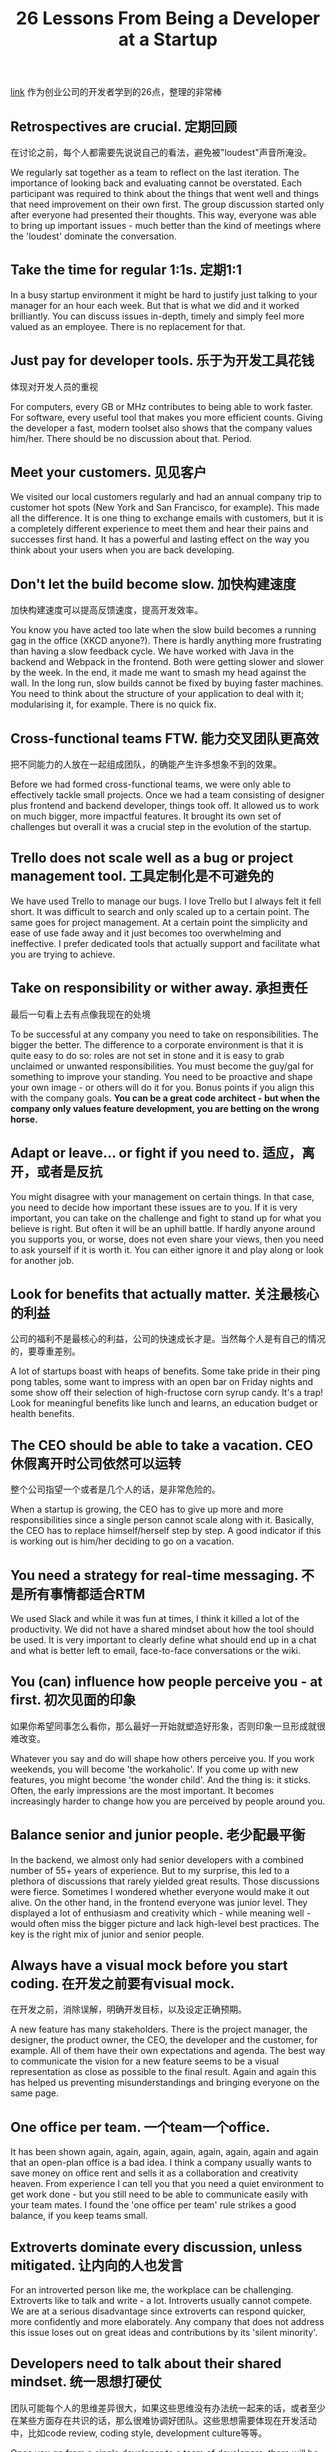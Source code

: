 #+title: 26 Lessons From Being a Developer at a Startup

[[https://blog.stephanbehnke.com/26-lessons-from-being-a-developer-at-a-startup/?utm_source=wanqu.co&utm_campaign=Wanqu+Daily&utm_medium=website][link]] 作为创业公司的开发者学到的26点，整理的非常棒

** Retrospectives are crucial. 定期回顾
在讨论之前，每个人都需要先说说自己的看法，避免被"loudest"声音所淹没。

We regularly sat together as a team to reflect on the last iteration. The importance of looking back and evaluating cannot be overstated. Each participant was required to think about the things that went well and things that need improvement on their own first. The group discussion started only after everyone had presented their thoughts. This way, everyone was able to bring up important issues - much better than the kind of meetings where the 'loudest' dominate the conversation.

** Take the time for regular 1:1s. 定期1:1

In a busy startup environment it might be hard to justify just talking to your manager for an hour each week. But that is what we did and it worked brilliantly. You can discuss issues in-depth, timely and simply feel more valued as an employee. There is no replacement for that.

** Just pay for developer tools. 乐于为开发工具花钱
体现对开发人员的重视

For computers, every GB or MHz contributes to being able to work faster. For software, every useful tool that makes you more efficient counts. Giving the developer a fast, modern toolset also shows that the company values him/her. There should be no discussion about that. Period.

** Meet your customers. 见见客户

We visited our local customers regularly and had an annual company trip to customer hot spots (New York and San Francisco, for example). This made all the difference. It is one thing to exchange emails with customers, but it is a completely different experience to meet them and hear their pains and successes first hand. It has a powerful and lasting effect on the way you think about your users when you are back developing.

** Don't let the build become slow. 加快构建速度
加快构建速度可以提高反馈速度，提高开发效率。

You know you have acted too late when the slow build becomes a running gag in the office (XKCD anyone?). There is hardly anything more frustrating than having a slow feedback cycle. We have worked with Java in the backend and Webpack in the frontend. Both were getting slower and slower by the week. In the end, it made me want to smash my head against the wall. In the long run, slow builds cannot be fixed by buying faster machines. You need to think about the structure of your application to deal with it; modularising it, for example. There is no quick fix.

** Cross-functional teams FTW. 能力交叉团队更高效
把不同能力的人放在一起组成团队，的确能产生许多想象不到的效果。

Before we had formed cross-functional teams, we were only able to effectively tackle small projects. Once we had a team consisting of designer plus frontend and backend developer, things took off. It allowed us to work on much bigger, more impactful features. It brought its own set of challenges but overall it was a crucial step in the evolution of the startup.

** Trello does not scale well as a bug or project management tool. 工具定制化是不可避免的

We have used Trello to manage our bugs. I love Trello but I always felt it fell short. It was difficult to search and only scaled up to a certain point. The same goes for project management. At a certain point the simplicity and ease of use fade away and it just becomes too overwhelming and ineffective. I prefer dedicated tools that actually support and facilitate what you are trying to achieve.

** Take on responsibility or wither away. 承担责任
最后一句看上去有点像我现在的处境

To be successful at any company you need to take on responsibilities. The bigger the better. The difference to a corporate environment is that it is quite easy to do so: roles are not set in stone and it is easy to grab unclaimed or unwanted responsibilities. You must become the guy/gal for something to improve your standing. You need to be proactive and shape your own image - or others will do it for you. Bonus points if you align this with the company goals. *You can be a great code architect - but when the company only values feature development, you are betting on the wrong horse.*

** Adapt or leave... or fight if you need to. 适应，离开，或者是反抗

You might disagree with your management on certain things. In that case, you need to decide how important these issues are to you. If it is very important, you can take on the challenge and fight to stand up for what you believe is right. But often it will be an uphill battle. If hardly anyone around you supports you, or worse, does not even share your views, then you need to ask yourself if it is worth it. You can either ignore it and play along or look for another job.

** Look for benefits that actually matter. 关注最核心的利益
公司的福利不是最核心的利益，公司的快速成长才是。当然每个人是有自己的情况的，要尊重差别。

A lot of startups boast with heaps of benefits. Some take pride in their ping pong tables, some want to impress with an open bar on Friday nights and some show off their selection of high-fructose corn syrup candy. It's a trap! Look for meaningful benefits like lunch and learns, an education budget or health benefits.

** The CEO should be able to take a vacation. CEO休假离开时公司依然可以运转
整个公司指望一个或者是几个人的话，是非常危险的。

When a startup is growing, the CEO has to give up more and more responsibilities since a single person cannot scale along with it. Basically, the CEO has to replace himself/herself step by step. A good indicator if this is working out is him/her deciding to go on a vacation.

** You need a strategy for real-time messaging. 不是所有事情都适合RTM

We used Slack and while it was fun at times, I think it killed a lot of the productivity. We did not have a shared mindset about how the tool should be used. It is very important to clearly define what should end up in a chat and what is better left to email, face-to-face conversations or the wiki.

** You (can) influence how people perceive you - at first. 初次见面的印象
如果你希望同事怎么看你，那么最好一开始就塑造好形象，否则印象一旦形成就很难改变。

Whatever you say and do will shape how others perceive you. If you work weekends, you will become 'the workaholic'. If you come up with new features, you might become 'the wonder child'. And the thing is: it sticks. Often, the early impressions are the most important. It becomes increasingly harder to change how you are perceived by people around you.

** Balance senior and junior people. 老少配最平衡

In the backend, we almost only had senior developers with a combined number of 55+ years of experience. But to my surprise, this led to a plethora of discussions that rarely yielded great results. Those discussions were fierce. Sometimes I wondered whether everyone would make it out alive. On the other hand, in the frontend everyone was junior level. They displayed a lot of enthusiasm and creativity which - while meaning well - would often miss the bigger picture and lack high-level best practices. The key is the right mix of junior and senior people.

** Always have a visual mock before you start coding. 在开发之前要有visual mock.
在开发之前，消除误解，明确开发目标，以及设定正确预期。

A new feature has many stakeholders. There is the project manager, the designer, the product owner, the CEO, the developer and the customer, for example. All of them have their own expectations and agenda. The best way to communicate the vision for a new feature seems to be a visual representation as close as possible to the final result. Again and again this has helped us preventing misunderstandings and bringing everyone on the same page.

** One office per team. 一个team一个office.

It has been shown again, again, again, again, again, again, again and again that an open-plan office is a bad idea. I think a company usually wants to save money on office rent and sells it as a collaboration and creativity heaven. From experience I can tell you that you need a quiet environment to get work done - but you still need to be able to communicate easily with your team mates. I found the 'one office per team' rule strikes a good balance, if you keep teams small.

** Extroverts dominate every discussion, unless mitigated. 让内向的人也发言

For an introverted person like me, the workplace can be challenging. Extroverts like to talk and write - a lot. Introverts usually cannot compete. We are at a serious disadvantage since extroverts can respond quicker, more confidently and more elaborately. Any company that does not address this issue loses out on great ideas and contributions by its 'silent minority'.

** Developers need to talk about their shared mindset. 统一思想打硬仗
团队可能每个人的思维差异很大，如果这些思维没有办法统一起来的话，或者至少在某些方面存在共识的话，那么很难协调好团队。这些思想需要体现在开发活动中，比如code review, coding style, development culture等等。

Once you go from a single developer to a team of developers, there will be conflicts. Everyone is different. That is why it is so important to share a common mindset about things like code style, architecture, development and bug process, code reviews and so on. Simply writing down rules in a wiki does not work. It needs to be lived, understood and changed when circumstances require it. There is no substitute for regularly talking about it.

** Regular status updates are motivating. 定期同步状态

Knowing that, at the next day's standup my entire team will listen to what I have worked on motivated me. Even more so for weekly status updates. When our startup was still small, everyone shared last week's successes and failures in a few words. When the company grew bigger and only the team's joint efforts were presented, it was not as motivating anymore.

** Learning budget needs to be measured in time, not money. 给予开发者学习时间

Although we have had a learning budget, it was hardly ever used for something other than attending conferences. Workshops can be a hit or miss - often there is not even one for the latest technologies. But like many of my colleagues, I am able to learn new things from blogs, books and videos just fine. So I propose to allow developers to invest a few dedicated days a year to learn things on their own. It is what we have to do anyway - often on weekends - but this way the company can support these efforts directly.

** Pair programming is underrated. 结对编程

A nice tool to share knowledge across team members or even across teams is pair programming. Personally, I find it more effective than reviews. The interactions and discussions during coding are invaluable. How good it works often depends on how well the two developers can get along - from experience I can say that putting together very different people can actually yield the best results, though.

** Features get stuck without a proper release process. 具体事情落实到具体某个人

This one might seem obvious but can easily be missed. I have witnessed features stuck in limbo for months because nobody really knew how to progress with a finished feature sitting in a branch. It is paramount to have a clear understanding about who has which responsibilities or, even better, have someone who's job it is to take care of that.

** Great things happen when there is autonomy. 给予开发者自主性

Giving developers the opportunity to work on things on the side can become a powerful source for innovation. When a company supports this natural drive excellent developers have, great things happen. If it does not, the most dedicated developers will make their own opportunities anyway (e.g. working overtime or weekends) which can lead to unhappiness or even burnout in the long run.

** When you want a message to stick, say it again and again. 如果某个信息很重要，那么不断重复它

You have an important message you want everyone to understand, share and remember. You cannot just say it once. Or just put it on a slide, in bold letters. You need to repeat it, again and again. It needs to be crystal clear. There should be no doubt about what you say. For further advice read the excellent book Make it Stick.

** Hacks are a big part of startup culture. Hack是创业文化很大一部分
Hack是necessary evil的，但是不要过度使用它。

A startup always has more things to do than resources to do it. Prioritization is essential. And this often means to quickly hack together a solution that barely works. Sometimes for good reasons, like prototyping a feature and seeing if it sticks. But if it does, you rarely have the time to go back and make it better. However, what I have always found very irritating was how much a hack can be celebrated. It always felt like cheating to me. But I have come to terms with it: Hacks are a necessary evil at any startup. Just don't overdo it, please.

** Deadlines are stupid. Deadline是个糟糕的想法？
不顾一切地为了meet deadline的确是很糟糕的想法。

In today's ever changing world, a deadline is an artifact of the past. Deadlines only make a manager feel good, but kill everything that is good about software development. The further the deadline is a way, the more ridiculous and dangerous it becomes. The only thing that is worse are deadlines plus a set of requirements. This brings us back to the ancient beginnings of software development. There is no place for deadlines in the future.

